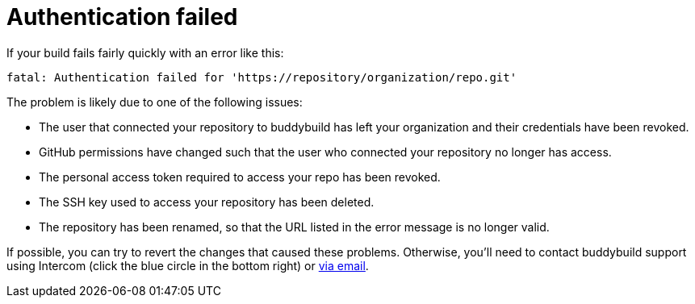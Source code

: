 = Authentication failed

If your build fails fairly quickly with an error like this:

[source,text]
----
fatal: Authentication failed for 'https://repository/organization/repo.git'
----

The problem is likely due to one of the following issues:

- The user that connected your repository to buddybuild has left your
  organization and their credentials have been revoked.

- GitHub permissions have changed such that the user who connected your
  repository no longer has access.

- The personal access token required to access your repo has been
  revoked.

- The SSH key used to access your repository has been deleted.

- The repository has been renamed, so that the URL listed in the error
  message is no longer valid.

If possible, you can try to revert the changes that caused these
problems. Otherwise, you'll need to contact buddybuild support using
Intercom (click the blue circle in the bottom right) or
mailto:support@buddybuild.com[via email].
